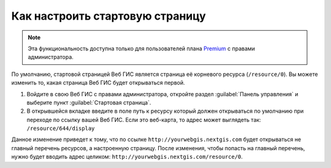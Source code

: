 .. sectionauthor:: Maxim Dubinin <maxim.dubinin@nextgis.com>

Как настроить стартовую страницу
================================

.. note:: 
	Эта функциональность доступна только для пользователей плана `Premium <http://nextgis.ru/nextgis-com/plans>`_ с правами администратора.

По умолчанию, стартовой страницей Веб ГИС является страница её корневого ресурса (``/resource/0``). Вы можете изменить то, какая страница Веб ГИС будет открываться первой.

#. Войдите в свою Веб ГИС с правами администратора, откройте раздел :guilabel:`Панель управления` и выберите пункт :guilabel:`Стартовая страница`. 
#. В открывшейся вкладке введите в поле путь к ресурсу который должен открываться по умолчанию при переходе по ссылку вашей Веб ГИС. Если это веб-карта, то адрес может выглядеть так: ``/resource/644/display``

Данное изменение приведет к тому, что по ссылке ``http://yourwebgis.nextgis.com`` будет открываться не главный перечень ресурсов, а настроенную  страницу. После изменения, чтобы попасть на главный перечень, нужно будет вводить адрес целиком: ``http://yourwebgis.nextgis.com/resource/0``.
